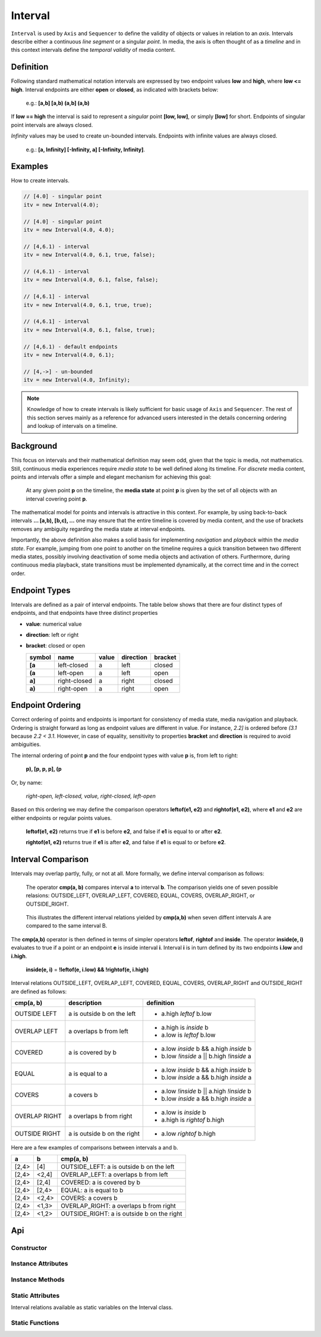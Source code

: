 ..  _interval:

========================================================================
Interval
========================================================================

``Interval`` is used by ``Axis`` and ``Sequencer`` to define the
validity of objects or values in relation to an *axis*. Intervals
describe either a continuous *line segment* or a singular *point*. In media,
the axis is often thought of as a *timeline* and in this context intervals
define the *temporal validity* of media content.


.. _interval-definition:

Definition
------------------------------------------------------------------------

Following standard mathematical notation intervals are expressed by two
endpoint values **low** and **high**, where **low <= high**. Interval
endpoints are either **open** or **closed**, as indicated with
brackets below:

    e.g.: **[a,b]  [a,b)  (a,b]  (a,b)**

If **low == high** the interval is said to represent a *singular* point
**[low, low]**, or simply **[low]** for short. Endpoints of singular
point intervals are always closed.

*Infinity* values may be used to create un-bounded intervals. Endpoints
with infinite values are always closed.

    e.g.: **[a, Infinity]  [-Infinity, a]  [-Infinity, Infinity]**.


Examples
------------------------------------------------------------------------

How to create intervals.

.. code-block:: javascript

    // [4.0] - singular point
    itv = new Interval(4.0);

    // [4.0] - singular point
    itv = new Interval(4.0, 4.0);

    // [4,6.1) - interval
    itv = new Interval(4.0, 6.1, true, false);

    // (4,6.1) - interval
    itv = new Interval(4.0, 6.1, false, false);

    // [4,6.1] - interval
    itv = new Interval(4.0, 6.1, true, true);

    // (4,6.1] - interval
    itv = new Interval(4.0, 6.1, false, true);

    // [4,6.1) - default endpoints
    itv = new Interval(4.0, 6.1);

    // [4,->] - un-bounded
    itv = new Interval(4.0, Infinity);


..  note::

    Knowledge of how to create intervals is likely sufficient for basic usage
    of ``Axis`` and ``Sequencer``. The rest of this section serves
    mainly as a reference for advanced users interested in the details
    concerning ordering and lookup of intervals on a timeline.


..  _interval-mediastate:

Background
------------------------------------------------------------------------

This focus on intervals and their mathematical definition may seem odd,
given that the topic is media, not mathematics. Still, continuous media
experiences require *media state* to be well defined along its timeline.
For *discrete* media content, points and intervals offer a simple and
elegant mechanism for achieving this goal:

    At any given point **p** on the timeline, the **media state**
    at point **p** is given by the set of all objects with an
    interval covering point **p**.

The mathematical model for points and intervals is attractive in this
context. For example, by using back-to-back intervals **... [a,b),
[b,c), ...** one may ensure that the entire timeline is covered by media
content, and the use of brackets removes any ambiguity regarding the
media state at interval endpoints.

Importantly, the above definition also makes a solid basis for
implementing *navigation* and *playback* within the *media state*. For
example, jumping from one point to another on the timeline requires a quick
transition between two different media states, possibly involving
deactivation of some media objects and activation of others. Furthermore,
during continuous media playback, state transitions must be implemented
dynamically, at the correct time and in the correct order.

.. _interval-endpoint:

Endpoint Types
------------------------------------------------------------------------


Intervals are defined as a pair of interval endpoints. The table
below shows that there are four distinct types of endpoints, and
that endpoints have three distinct properties

*   **value**: numerical value
*   **direction**: left or right
*   **bracket**: closed or open


    ======  ============  ======  =========  =======
    symbol  name          value   direction  bracket
    ======  ============  ======  =========  =======
    **[a**  left-closed   a       left       closed
    **(a**  left-open     a       left       open
    **a]**  right-closed  a       right      closed
    **a)**  right-open    a       right      open
    ======  ============  ======  =========  =======


..  _interval-ordering:

Endpoint Ordering
------------------------------------------------------------------------

Correct ordering of points and endpoints is important for consistency of
media state, media navigation and playback. Ordering is straight forward
as long as endpoint values are different in value. For instance, *2.2]*
is ordered before *(3.1* because *2.2 < 3.1*. However, in case of
equality, sensitivity to properties **bracket** and **direction**
is required to avoid ambiguities.

The internal ordering of point **p** and the four endpoint types
with value **p** is, from left to right:

    **p), [p, p, p], (p**

Or, by name:

    *right-open, left-closed, value, right-closed, left-open*

Based on this ordering we may define the comparison operators **leftof(e1, e2)**
and **rightof(e1, e2)**, where **e1** and **e2** are either endpoints or
regular points values.

    **leftof(e1, e2)** returns true if **e1** is before **e2**,
    and false if **e1** is equal to or after **e2**.

    **rightof(e1, e2)** returns true if **e1** is after **e2**,
    and false if **e1** is equal to or before **e2**.


..  _interval-comparison:

Interval Comparison
------------------------------------------------------------------------

Intervals may overlap partly, fully, or not at all. More formally,
we define interval comparison as follows:

    The operator **cmp(a, b)** compares interval **a** to
    interval **b**. The comparison yields one of seven possible
    relasions: OUTSIDE_LEFT, OVERLAP_LEFT, COVERED, EQUAL, COVERS,
    OVERLAP_RIGHT, or OUTSIDE_RIGHT.

..  figure:: interval_compare.png

    This illustrates the different interval relations yielded by
    **cmp(a,b)** when seven diffent intervals A are compared to the same
    interval B.


The **cmp(a,b)** operator is then defined in terms of simpler
operators **leftof**, **rightof** and **inside**. The operator
**inside(e, i)** evaluates to true if a point or an endpoint **e** is inside
interval **i**. Interval **i** is in turn defined by its two endpoints
**i.low** and **i.high**.

    **inside(e, i)** = **!leftof(e, i.low) && !rightof(e, i.high)**

Interval relations OUTSIDE_LEFT, OVERLAP_LEFT, COVERED, EQUAL, COVERS,
OVERLAP_RIGHT and OUTSIDE_RIGHT are defined as follows:

+---------------+-----------------------------+-------------------------------------------+
| **cmp(a, b)** | **description**             | **definition**                            |
+---------------+-----------------------------+-------------------------------------------+
| OUTSIDE LEFT  | a is outside b on the left  | - a.high *leftof* b.low                   |
+---------------+-----------------------------+-------------------------------------------+
| OVERLAP LEFT  | a overlaps b from left      | - a.high is *inside* b                    |
|               |                             | - a.low is *leftof* b.low                 |
+---------------+-----------------------------+-------------------------------------------+
| COVERED       | a is covered by b           | - a.low *inside* b && a.high *inside* b   |
|               |                             | - b.low *!inside* a || b.high *!inside* a |
+---------------+-----------------------------+-------------------------------------------+
| EQUAL         | a is equal to a             | - a.low *inside* b && a.high *inside* b   |
|               |                             | - b.low *inside* a && b.high *inside* a   |
+---------------+-----------------------------+-------------------------------------------+
| COVERS        | a covers b                  | - a.low *!inside* b || a.high *!inside* b |
|               |                             | - b.low *inside* a && b.high *inside* a   |
+---------------+-----------------------------+-------------------------------------------+
| OVERLAP RIGHT | a overlaps b from right     | - a.low is *inside* b                     |
|               |                             | - a.high is *rightof* b.high              |
+---------------+-----------------------------+-------------------------------------------+
| OUTSIDE RIGHT | a is outside b on the right | - a.low *rightof* b.high                  |
+---------------+-----------------------------+-------------------------------------------+


Here are a few examples of comparisons between intervals a and b.

======  ======  ===============================================
a       b       cmp(a, b)
======  ======  ===============================================
[2,4>   [4]     OUTSIDE_LEFT: a is outside b on the left
[2,4>   <2,4]   OVERLAP_LEFT: a overlaps b from left
[2,4>   [2,4]   COVERED: a is covered by b
[2,4>   [2,4>   EQUAL: a is equal to b
[2,4>   <2,4>   COVERS: a covers b
[2,4>   <1,3>   OVERLAP_RIGHT: a overlaps b from right
[2,4>   <1,2>   OUTSIDE_RIGHT: a is outside b on the right
======  ======  ===============================================



Api
------------------------------------------------------------------------


Constructor
""""""""""""""""""""""""""""""""""""""""""""""""""""""""""""""""""""""""

..  js:class:: Interval(low[, high[, lowInclude[, highInclude]]])

    :param float low: leftmost endpoint of interval

    :param float high: rightmost endpoint of interval

    :param boolean lowInclude:

        | low endpoint value included in interval
        | true means **left-closed**
        | false means **left-open**
        | true by default

    :param boolean highInclude:

        | high endpoint value included in interval
        | true means **right-closed**
        | false means **right-open**
        | false by default

    If only **low** is given, or if **low == high**, the interval is singular.
    In this case **lowInclude** and **highInclude** are both true.

    If **low** is *-Infinity*, **lowInclude** is always true
    If **high** is *Infinity*, **highInclude** is always true


Instance Attributes
""""""""""""""""""""""""""""""""""""""""""""""""""""""""""""""""""""""""

..  js:attribute:: interval.low

    float: left endpoint value

..  js:attribute:: interval.high

    float: right endpoint value

..  js:attribute:: interval.lowInclude

    boolean: true if interval is left-closed

..  js:attribute:: interval.highInclude

    boolean: true if interval is right-closed

..  js:attribute:: interval.singular

    boolean: true if interval is singular

..  js:attribute:: interval.finite

    boolean: true if both **low** and **high** are finite values

..  js:attribute:: interval.length

    float: interval length (**high-low**)


Instance Methods
""""""""""""""""""""""""""""""""""""""""""""""""""""""""""""""""""""""""

..  js:method:: interval.toString ()

    :returns string:

    Human readable string


..  js:method:: interval.inside(p)

    :param number p: point
    :returns boolean: True if point p is inside interval

    Test if point p is inside interval.


    ..  code-block:: javascript

        let a = new Interval(4, 5)  // [4,5)
        a.inside(4.0)  // true
        a.inside(4.3)  // true
        a.inside(5.0)  // false

..  js:method:: interval.compare(other)

    :param Interval other: interval to compare with
    :returns int: comparison relation

    Compares interval to another interval, i.e. **cmp(interval, other)**.

    ..  code-block:: javascript

        let a = new Interval(4, 5)  // [4,5)
        let b = new Interval(4, 5, true, true)  // [4,5]
        a.compare(b) == Interval.COVERED  // true
        b.compare(a) == Interval.COVERS   // true



Static Attributes
""""""""""""""""""""""""""""""""""""""""""""""""""""""""""""""""""""""""

Interval relations available as static variables on the Interval class.

..  js:attribute:: Interval.OUTSIDE_LEFT
..  js:attribute:: Interval.OVERLAP_LEFT
..  js:attribute:: Interval.COVERED
..  js:attribute:: Interval.EQUAL
..  js:attribute:: Interval.COVERS
..  js:attribute:: Interval.OVERLAP_RIGHT
..  js:attribute:: Interval.OUTSIDE_RIGHT


Static Functions
""""""""""""""""""""""""""""""""""""""""""""""""""""""""""""""""""""""""




..  js:function:: Interval.cmpLow (interval_a, interval_b)

    :param Interval interval_a: interval A
    :param Interval interval_b: interval B
    :returns int:
        | a < b  : -1
        | a == b : 0
        | a > b  : 1

    Use with Array.sort() to sort Intervals by their low endpoint.

    .. code-block:: javascript

        a = [
            new Interval(4,5),
            new Interval(2,3),
            new Interval(1,6)
        ];
        a.sort(Interval.cmpLow);
        // [1,6), [2,3), [4,5)

..  js:function:: Interval.cmpHigh (interval_a, interval_b)

    :param Interval interval_a: interval A
    :param Interval interval_b: interval B
    :returns int:
        | a < b  : -1
        | a == b : 0
        | a > b  : 1

    Use with Array.sort() to sort Intervals by their high endpoint.

    .. code-block:: javascript

        a = [
            new Interval(4,5),
            new Interval(2,3),
            new Interval(1,6)
        ];
        a.sort(Interval.cmpHigh);
        // [2,3), [4,5), [1,6)















